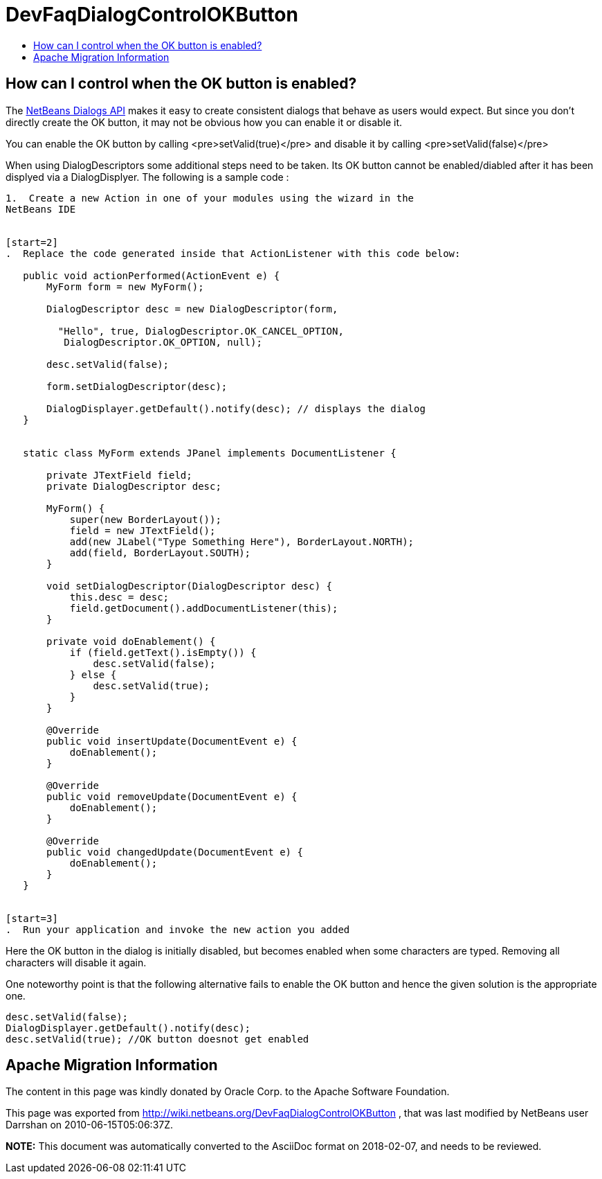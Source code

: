 // 
//     Licensed to the Apache Software Foundation (ASF) under one
//     or more contributor license agreements.  See the NOTICE file
//     distributed with this work for additional information
//     regarding copyright ownership.  The ASF licenses this file
//     to you under the Apache License, Version 2.0 (the
//     "License"); you may not use this file except in compliance
//     with the License.  You may obtain a copy of the License at
// 
//       http://www.apache.org/licenses/LICENSE-2.0
// 
//     Unless required by applicable law or agreed to in writing,
//     software distributed under the License is distributed on an
//     "AS IS" BASIS, WITHOUT WARRANTIES OR CONDITIONS OF ANY
//     KIND, either express or implied.  See the License for the
//     specific language governing permissions and limitations
//     under the License.
//

= DevFaqDialogControlOKButton
:jbake-type: wiki
:jbake-tags: wiki, devfaq, needsreview
:jbake-status: published
:keywords: Apache NetBeans wiki DevFaqDialogControlOKButton
:description: Apache NetBeans wiki DevFaqDialogControlOKButton
:toc: left
:toc-title:
:syntax: true

== How can I control when the OK button is enabled?

The link:https://bits.netbeans.org/dev/javadoc/org-openide-dialogs/overview-summary.html[NetBeans Dialogs API] makes it easy to create consistent dialogs that behave as users would expect.  But since you don't directly create the OK button, it may not be obvious how you can enable it or disable it.

You can enable the OK button by calling <pre>setValid(true)</pre> and disable it by calling <pre>setValid(false)</pre>

When using DialogDescriptors some additional steps need to be taken. Its OK button cannot be enabled/diabled after it has been displyed via a DialogDisplyer. The following is a sample code : 

[source,java]
----

1.  Create a new Action in one of your modules using the wizard in the
NetBeans IDE


[start=2]
.  Replace the code generated inside that ActionListener with this code below:

   public void actionPerformed(ActionEvent e) {
       MyForm form = new MyForm();

       DialogDescriptor desc = new DialogDescriptor(form,

         "Hello", true, DialogDescriptor.OK_CANCEL_OPTION,
          DialogDescriptor.OK_OPTION, null);

       desc.setValid(false);

       form.setDialogDescriptor(desc);

       DialogDisplayer.getDefault().notify(desc); // displays the dialog
   }


   static class MyForm extends JPanel implements DocumentListener {

       private JTextField field;
       private DialogDescriptor desc;

       MyForm() {
           super(new BorderLayout());
           field = new JTextField();
           add(new JLabel("Type Something Here"), BorderLayout.NORTH);
           add(field, BorderLayout.SOUTH);
       }

       void setDialogDescriptor(DialogDescriptor desc) {
           this.desc = desc;
           field.getDocument().addDocumentListener(this);
       }

       private void doEnablement() {
           if (field.getText().isEmpty()) {
               desc.setValid(false);
           } else {
               desc.setValid(true);
           }
       }

       @Override
       public void insertUpdate(DocumentEvent e) {
           doEnablement();
       }

       @Override
       public void removeUpdate(DocumentEvent e) {
           doEnablement();
       }

       @Override
       public void changedUpdate(DocumentEvent e) {
           doEnablement();
       }
   }


[start=3]
.  Run your application and invoke the new action you added
----

Here the OK button in the dialog is initially disabled, but becomes enabled when some characters are typed. Removing all characters will disable it again. 

One noteworthy point is that the following alternative fails to enable the OK button and hence the given solution is the appropriate one.

[source,java]
----

desc.setValid(false);
DialogDisplayer.getDefault().notify(desc);
desc.setValid(true); //OK button doesnot get enabled
----

== Apache Migration Information

The content in this page was kindly donated by Oracle Corp. to the
Apache Software Foundation.

This page was exported from link:http://wiki.netbeans.org/DevFaqDialogControlOKButton[http://wiki.netbeans.org/DevFaqDialogControlOKButton] , 
that was last modified by NetBeans user Darrshan 
on 2010-06-15T05:06:37Z.


*NOTE:* This document was automatically converted to the AsciiDoc format on 2018-02-07, and needs to be reviewed.
